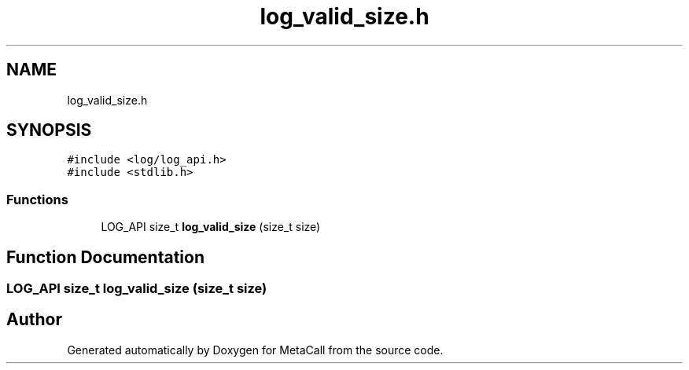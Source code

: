 .TH "log_valid_size.h" 3 "Thu Feb 8 2024" "Version 0.7.7.251ee5582288" "MetaCall" \" -*- nroff -*-
.ad l
.nh
.SH NAME
log_valid_size.h
.SH SYNOPSIS
.br
.PP
\fC#include <log/log_api\&.h>\fP
.br
\fC#include <stdlib\&.h>\fP
.br

.SS "Functions"

.in +1c
.ti -1c
.RI "LOG_API size_t \fBlog_valid_size\fP (size_t size)"
.br
.in -1c
.SH "Function Documentation"
.PP 
.SS "LOG_API size_t log_valid_size (size_t size)"

.SH "Author"
.PP 
Generated automatically by Doxygen for MetaCall from the source code\&.
